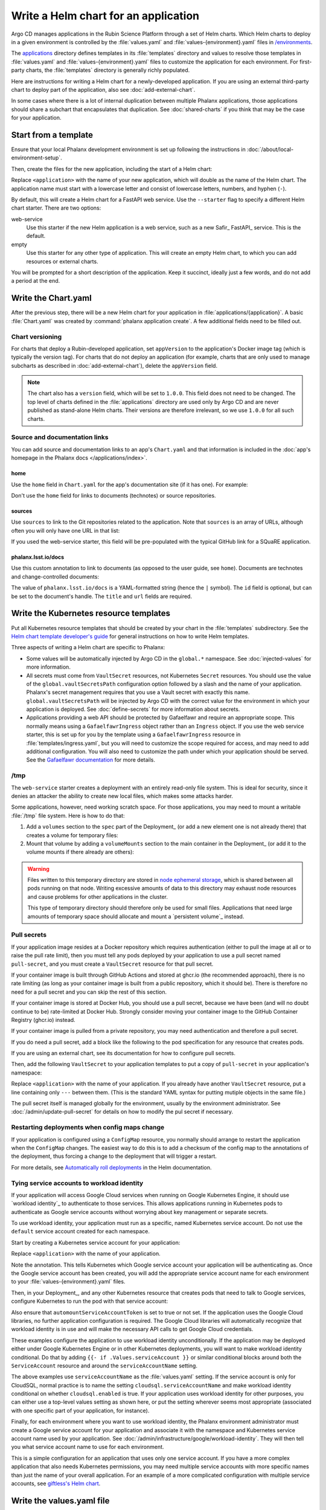 #####################################
Write a Helm chart for an application
#####################################

Argo CD manages applications in the Rubin Science Platform through a set of Helm charts.
Which Helm charts to deploy in a given environment is controlled by the :file:`values.yaml` and :file:`values-{environment}.yaml` files in `/environments <https://github.com/lsst-sqre/phalanx/tree/main/environments/>`__.

The `applications <https://github.com/lsst-sqre/phalanx/tree/main/applications/>`__ directory defines templates in its :file:`templates` directory and values to resolve those templates in :file:`values.yaml` and :file:`values-{environment}.yaml` files to customize the application for each environment.
For first-party charts, the :file:`templates` directory is generally richly populated.

Here are instructions for writing a Helm chart for a newly-developed application.
If you are using an external third-party chart to deploy part of the application, also see :doc:`add-external-chart`.

In some cases where there is a lot of internal duplication between multiple Phalanx applications, those applications should share a subchart that encapsulates that duplication.
See :doc:`shared-charts` if you think that may be the case for your application.

.. _dev-chart-starters:

Start from a template
=====================

Ensure that your local Phalanx development environment is set up following the instructions in :doc:`/about/local-environment-setup`.

Then, create the files for the new application, including the start of a Helm chart:

.. prompt:: bash

   phalanx application create <application>

Replace ``<application>`` with the name of your new application, which will double as the name of the Helm chart.
The application name must start with a lowercase letter and consist of lowercase letters, numbers, and hyphen (``-``).

By default, this will create a Helm chart for a FastAPI web service.
Use the ``--starter`` flag to specify a different Helm chart starter.
There are two options:

web-service
    Use this starter if the new Helm application is a web service, such as a new Safir_ FastAPI_ service.
    This is the default.

empty
    Use this starter for any other type of application.
    This will create an empty Helm chart, to which you can add resources or external charts.

You will be prompted for a short description of the application.
Keep it succinct, ideally just a few words, and do not add a period at the end.

Write the Chart.yaml
====================

After the previous step, there will be a new Helm chart for your application in :file:`applications/{application}`.
A basic :file:`Chart.yaml` was created by :command:`phalanx application create`.
A few additional fields need to be filled out.

Chart versioning
----------------

For charts that deploy a Rubin-developed application, set ``appVersion`` to the application's Docker image tag (which is typically the version tag).
For charts that do not deploy an application (for example, charts that are only used to manage subcharts as described in :doc:`add-external-chart`), delete the ``appVersion`` field.

.. note::

   The chart also has a ``version`` field, which will be set to ``1.0.0``.
   This field does not need to be changed.
   The top level of charts defined in the :file:`applications` directory are used only by Argo CD and are never published as stand-alone Helm charts.
   Their versions are therefore irrelevant, so we use ``1.0.0`` for all such charts.

Source and documentation links
------------------------------

You can add source and documentation links to an app's ``Chart.yaml`` and that information is included in the :doc:`app's homepage in the Phalanx docs </applications/index>`.

home
^^^^

Use the ``home`` field in ``Chart.yaml`` for the app's documentation site (if it has one).
For example:

.. code-block:: yaml
   :caption: Chart.yaml

   home: https://gafaelfawr.lsst.io/

Don't use the ``home`` field for links to documents (technotes) or source repositories.

sources
^^^^^^^

Use ``sources`` to link to the Git repositories related to the application.
Note that ``sources`` is an array of URLs, although often you will only have one URL in that list:

.. code-block:: yaml
   :caption: Chart.yaml

   sources:
     - https://github.com/lsst-sqre/gafaelfawr

If you used the web-service starter, this field will be pre-populated with the typical GitHub link for a SQuaRE application.

phalanx.lsst.io/docs
^^^^^^^^^^^^^^^^^^^^

Use this custom annotation to link to documents (as opposed to the user guide, see ``home``).
Documents are technotes and change-controlled documents:

.. code-block:: yaml
   :caption: Chart.yaml

   annotations:
     phalanx.lsst.io/docs: |
       - id: "SQR-065"
         title: "Design of Noteburst, a programatic JupyterLab notebook execution service for the Rubin Science Platform"
         url: "https://sqr-065.lsst.io/"
       - id: "SQR-062"
         title: "The Times Square service for publishing parameterized Jupyter Notebooks in the Rubin Science platform"
         url: "https://sqr-062.lsst.io/"

The value of ``phalanx.lsst.io/docs`` is a YAML-formatted string (hence the ``|`` symbol).
The ``id`` field is optional, but can be set to the document's handle.
The ``title`` and ``url`` fields are required.

Write the Kubernetes resource templates
=======================================

Put all Kubernetes resource templates that should be created by your chart in the :file:`templates` subdirectory.
See the `Helm chart template developer's guide <https://helm.sh/docs/chart_template_guide/>`__ for general instructions on how to write Helm templates.

Three aspects of writing a Helm chart are specific to Phalanx:

- Some values will be automatically injected by Argo CD in the ``global.*`` namespace.
  See :doc:`injected-values` for more information.

- All secrets must come from ``VaultSecret`` resources, not Kubernetes ``Secret`` resources.
  You should use the value of the ``global.vaultSecretsPath`` configuration option followed by a slash and the name of your application.
  Phalanx's secret management requires that you use a Vault secret with exactly this name.
  ``global.vaultSecretsPath`` will be injected by Argo CD with the correct value for the environment in which your application is deployed.
  See :doc:`define-secrets` for more information about secrets.

- Applications providing a web API should be protected by Gafaelfawr and require an appropriate scope.
  This normally means using a ``GafaelfawrIngress`` object rather than an ``Ingress`` object.
  If you use the web service starter, this is set up for you by the template using a ``GafaelfawrIngress`` resource in :file:`templates/ingress.yaml`, but you will need to customize the scope required for access, and may need to add additional configuration.
  You will also need to customize the path under which your application should be served.
  See the `Gafaelfawr documentation <https://gafaelfawr.lsst.io/user-guide/gafaelfawringress.html>`__ for more details.

/tmp
----

The ``web-service`` starter creates a deployment with an entirely read-only file system.
This is ideal for security, since it denies an attacker the ability to create new local files, which makes some attacks harder.

Some applications, however, need working scratch space.
For those applications, you may need to mount a writable :file:`/tmp` file system.
Here is how to do that:

#. Add a ``volumes`` section to the ``spec`` part of the Deployment_ (or add a new element one is not already there) that creates a volume for temporary files:

   .. code-block:: yaml
      :caption: deployment.yaml

      volumes:
        - name: "tmp"
          emptyDir: {}

#. Mount that volume by adding a ``volumeMounts`` section to the main container in the Deployment_ (or add it to the volume mounts if there already are others):

   .. code-block:: yaml
      :caption: deployment.yaml

      volumeMounts:
        - name: "tmp"
          mountPath: "/tmp"

.. warning::

   Files written to this temporary directory are stored in `node ephemeral storage <https://kubernetes.io/docs/concepts/configuration/manage-resources-containers/#configurations-for-local-ephemeral-storage>`__, which is shared between all pods running on that node.
   Writing excessive amounts of data to this directory may exhaust node resources and cause problems for other applications in the cluster.

   This type of temporary directory should therefore only be used for small files.
   Applications that need large amounts of temporary space should allocate and mount a `persistent volume`_ instead.

Pull secrets
------------

If your application image resides at a Docker repository which requires authentication (either to pull the image at all or to raise the pull rate limit), then you must tell any pods deployed by your application to use a pull secret named ``pull-secret``, and you must create a ``VaultSecret`` resource for that pull secret.

If your container image is built through GitHub Actions and stored at ghcr.io (the recommended approach), there is no rate limiting (as long as your container image is built from a public repository, which it should be).
There is therefore no need for a pull secret and you can skip the rest of this section.

If your container image is stored at Docker Hub, you should use a pull secret, because we have been (and will no doubt continue to be) rate-limited at Docker Hub.
Strongly consider moving your container image to the GitHub Container Registry (ghcr.io) instead.

If your container image is pulled from a private repository, you may need authentication and therefore a pull secret.

If you do need a pull secret, add a block like the following to the pod specification for any resource that creates pods.

.. code-block:: yaml
   :caption: deployment.yaml

   imagePullSecrets:
     - name: "pull-secret"

If you are using an external chart, see its documentation for how to configure pull secrets.

Then, add the following ``VaultSecret`` to your application templates to put a copy of ``pull-secret`` in your application's namespace:

.. code-block:: yaml
   :caption: vault-secrets.yaml

   apiVersion: ricoberger.de/v1alpha1
   kind: VaultSecret
   metadata:
     name: pull-secret
     labels:
       {{- include "<application>.labels" . | nindent 4 }}
   spec:
     path: "{{- .Values.global.vaultSecretsPath }}/pull-secret"
     type: kubernetes.io/dockerconfigjson

Replace ``<application>`` with the name of your application.
If you already have another ``VaultSecret`` resource, put a line containing only ``---`` between them.
(This is the standard YAML syntax for putting mutiple objects in the same file.)

The pull secret itself is managed globally for the environment, usually by the environment administrator.
See :doc:`/admin/update-pull-secret` for details on how to modify the pul secret if necessary.

.. _dev-deployment-restart:

Restarting deployments when config maps change
----------------------------------------------

If your application is configured using a ``ConfigMap`` resource, you normally should arrange to restart the application when the ``ConfigMap`` changes.
The easiest way to do this is to add a checksum of the config map to the annotations of the deployment, thus forcing a change to the deployment that will trigger a restart.

For more details, see `Automatically roll deployments <https://helm.sh/docs/howto/charts_tips_and_tricks/#automatically-roll-deployments>`__ in the Helm documentation.

.. _dev-helm-workload-identity:

Tying service accounts to workload identity
-------------------------------------------

If your application will access Google Cloud services when running on Google Kubernetes Engine, it should use `workload identity`_ to authenticate to those services.
This allows applications running in Kubernetes pods to authenticate as Google service accounts without worrying about key management or separate secrets.

To use workload identity, your application must run as a specific, named Kubernetes service account.
Do not use the ``default`` service account created for each namespace.

Start by creating a Kubernetes service account for your application:

.. code-block:: yaml
   :caption: serviceaccount.yaml

   apiVersion: v1
   kind: ServiceAccount
   metadata:
     name: <application>
     labels:
       {{- include "<application>.labels" . | nindent 4 }}
     annotations:
       iam.gke.io/gcp-service-account: {{ required "serviceAccount must be set to a valid Google service account" .Values.serviceAccount | quote }}

Replace ``<application>`` with the name of your application.

Note the annotation.
This tells Kubernetes which Google service account your application will be authenticating as.
Once the Google service account has been created, you will add the appropriate service account name for each environment to your :file:`values-{environment}.yaml` files.

Then, in your Deployment_, and any other Kubernetes resource that creates pods that need to talk to Google services, configure Kubernetes to run the pod with that service account:

.. code-block:: yaml
   :caption: deployment.yaml

   template:
     spec:
       serviceAccountName: <application>

Also ensure that ``automountServiceAccountToken`` is set to true or not set.
If the application uses the Google Cloud libraries, no further application configuration is required.
The Google Cloud libraries will automatically recognize that workload identity is in use and will make the necessary API calls to get Google Cloud credentials.

These examples configure the application to use workload identity unconditionally.
If the application may be deployed either under Google Kubernetes Engine or in other Kubernetes deployments, you will want to make workload identity conditional.
Do that by adding ``{{- if .Values.serviceAccount }}`` or similar conditional blocks around both the ``ServiceAccount`` resource and around the ``serviceAccountName`` setting.

The above examples use ``serviceAccountName`` as the :file:`values.yaml` setting.
If the service account is only for CloudSQL, normal practice is to name the setting ``cloudsql.serviceAccountName`` and make workload identity conditional on whether ``cloudsql.enabled`` is true.
If your application uses workload identity for other purposes, you can either use a top-level values setting as shown here, or put the setting wherever seems most appropriate (associated with one specific part of your application, for instance).

Finally, for each environment where you want to use workload identity, the Phalanx environment administrator must create a Google service account for your application and associate it with the namespace and Kubernetes service account name used by your application.
See :doc:`/admin/infrastructure/google/workload-identity`.
They will then tell you what service account name to use for each environment.

This is a simple configuration for an application that uses only one service account.
If you have a more complex application that also needs Kubernetes permissions, you may need multiple service accounts with more specific names than just the name of your overall application.
For an example of a more complicated configuration with multiple service accounts, see `giftless's Helm chart <https://github.com/lsst-sqre/phalanx/tree/main/applications/giftless>`__.

Write the values.yaml file
==========================

The :file:`values.yaml` file contains the customizable settings for your application.
As a general rule, only use :file:`values.yaml` settings for things that may vary between Phalanx environments.
If something is the same in every Phalanx environment, it can be hard-coded into the Kubernetes resource templates.

If your application uses workload identity (see :ref:`dev-helm-workload-identity`), remember to add a setting to configure the Google service account to use.

Injected values
---------------

Three values will always be injected by Argo CD into your application automatically as globals, and therefore do not need to be set for each environment.
These are ``global.baseUrl``, ``global.host``, and ``global.vaultSecretsPath`` and are taken from the global settings for each environment.

These should be mentioned for documentation purposes at the bottom of your :file:`values.yaml` file with empty defaults.
This is done automatically for you by the :ref:`chart starters <dev-chart-starters>`.

It is possible to inject other values from the environment configuration.
For more details, see :doc:`injected-values`.

.. _dev-helm-docs:

Documentation
-------------

Phalanx uses helm-docs_ to automate generating documentation for the :file:`values.yaml` settings.

For this to work correctly, each setting must be immediately preceded by a comment that starts with :literal:`# --\ ` and is followed by documentation for that setting in Markdown.
This documentation may be wrapped to multiple lines.

Add a blank line between settings, before the helm-docs comment for the next setting.

The default value is included in the documentation.
The documentation of the default value can be overridden with a comment starting with :literal:`# @default --\ `.
This can be helpful when the default value in :file:`values.yaml` is not useful (if, for instance, it's a placeholder).
For example:

.. code-block:: yaml

   # -- Tag of Gafaelfawr image to use
   # @default -- The appVersion of the chart
   tag: ""

For large default values or default values containing a lot of structure, the default behavior of helm-docs is to reproduce the entire JSON-encoded default in the generated documentation.
This is often not useful and can break the HTML formatting of the resulting table.
Therefore, for settings with long or complex values, use the following convention in a comment immediately before the setting:

.. code-block:: yaml

   # -- Description of the field.
   # @default -- See the `values.yaml` file.
   setting:
     - Some long complex value

Referring to Docker images
--------------------------

To allow automated dependency updates to work, ensure that any Docker image deployed by your Helm chart uses :file:`values.yaml` settings for the repository and current tag.
These fields must be named ``repository`` and ``tag``, respectively, and are conventionally nested under a key named ``image`` along with any other image properties that may need to be customized (such as ``pullPolicy``).

Using this format will allow `Mend Renovate`_ to detect newer versions and create PRs to update Phalanx.

The main deployment (or stateful set, or cron job, etc.) for a Helm chart should use the ``appVersion`` in :file:`Chart.yaml` as the default value for the image tag.
This is done in the Kubernetes resource template.
For example:

.. code-block:: yaml

   image: "{{ .Values.image.repository }}:{{ .Values.image.tag | default .ChartAppVersion }}"

Checking the chart
==================

Most of the testing of your chart will have to be done by deploying it in a test Kubernetes environment.
See :doc:`add-application` for more details about how to do that.
However, you can check the chart for basic syntax and some errors in Helm templating before deploying it.

To check your chart, run:

.. prompt:: bash

   phalanx application lint <application>

Replace ``<application>`` with the name of your new application.
Multiple applications may be listed to lint all of them.

This will run :command:`helm lint` on the chart with the appropriate values files and injected settings for each environment for which it has a configuration and report any errors.
:command:`helm lint` does not check resources against their schemas, alas, but it will at least diagnose YAML and Helm templating syntax errors.

You can limit the linting to a specific environment by specifying an environment with the ``--environment`` (or ``-e`` or ``--env``) flag.

This lint check will also be done via GitHub Actions when you create a Phalanx PR, and the PR cannot be merged until this lint check passes.

You can also ask for the fully-expanded Kubernetes resources that would be installed in the cluster when the chart is installed.
Do this with:

.. prompt:: bash

   phalanx application template <application> <environment>

Replace ``<application>`` with the name of your application and ``<environment>`` with the name of the environment for which you want to generate its resources.
This will print to standard output the expanded YAML Kubernetes resources that would be created in the cluster by this chart.

Examples
========

Existing Helm charts that are good examples to read or copy are:

- `hips <https://github.com/lsst-sqre/phalanx/tree/main/applications/hips>`__ (fairly simple)
- `mobu <https://github.com/lsst-sqre/phalanx/tree/main/applications/mobu>`__ (also simple)
- `gafaelfawr <https://github.com/lsst-sqre/phalanx/tree/main/applications/gafaelfawr>`__ (complex, including CRDs and multiple pods)

Next steps
==========

- Define the secrets needed by this application: :doc:`define-secrets`
- Add the Argo CD application to appropriate environments: :doc:`add-application`

Be aware that Phalanx tests will not pass until you have done both of these steps as well.
